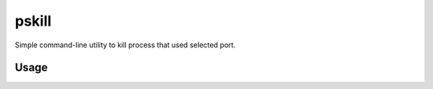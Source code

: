 ======
pskill
======

Simple command-line utility to kill process that used selected port.

-----
Usage
-----
.. code-block:: python
   :emphasize-lines: 3,5
    pskill [-v|--verbose] [-c|--check] PORT
    pskill (-l | --list)
    pskill (-h | --help)

    Options:
        -l --list           List all active processes.
        -v --verbose        Enable additional prints.
        -c --check          Get processes that used selected port.
        -h --help           Show this screen.

    Arguments:
        PORT    Number of port to kill.

.. image:: screenshot.png
   :width: 100%
